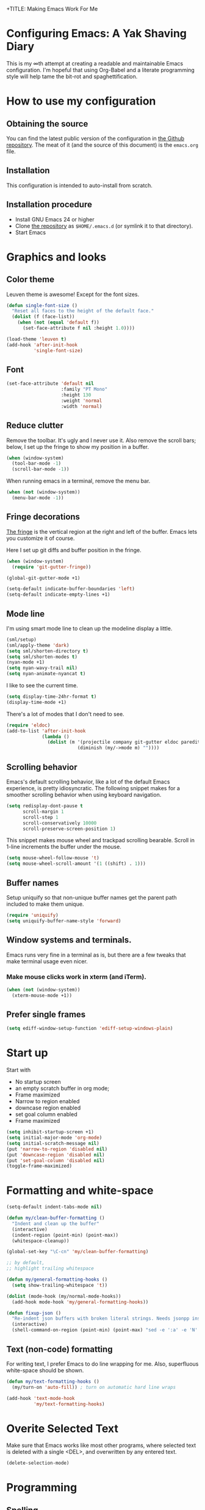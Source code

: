 +TITLE: Making Emacs Work For Me
#+AUTHOR: Joost Diepenmaat
#+EMAIL: joost@zeekat.nl


* Configuring Emacs: A Yak Shaving Diary

  This is my ∞th attempt at creating a readable and maintainable Emacs
  configuration. I'm hopeful that using Org-Babel and a literate
  programming style will help tame the bit-rot and spaghettification.

* How to use my configuration

** Obtaining the source

   You can find the latest public version of the configuration in [[https://github.com/joodie/emacs-literal-config/][the
   Github repository]]. The meat of it (and the source of this
   document) is the ~emacs.org~ file.

** Installation

   This configuration is intended to auto-install from scratch.

** Installation procedure

   - Install GNU Emacs 24 or higher
   - Clone [[https://github.com/joodie/emacs-literal-config][the repository]] as ~$HOME/.emacs.d~ (or symlink it to that
     directory).
   - Start Emacs

* Graphics and looks
** Color theme
   Leuven theme is awesome! Except for the font sizes.

   #+name: look-and-feel
   #+BEGIN_SRC emacs-lisp
     (defun single-font-size ()
       "Reset all faces to the height of the default face."
       (dolist (f (face-list))
         (when (not (equal 'default f))
           (set-face-attribute f nil :height 1.0))))

     (load-theme 'leuven t)
     (add-hook 'after-init-hook
               'single-font-size)

   #+END_SRC

** Font

   # I like Mono space,
   #+name: look-and-feel
   #+BEGIN_SRC emacs-lisp
     (set-face-attribute 'default nil
                         :family "PT Mono"
                         :height 130
                         :weight 'normal
                         :width 'normal)
   #+END_SRC


** Reduce clutter

   Remove the toolbar. It's ugly and I never use it. Also remove the
   scroll bars; below, I set up the fringe to show my position in a
   buffer.

   #+name: look-and-feel
   #+BEGIN_SRC emacs-lisp
     (when (window-system)
       (tool-bar-mode -1)
       (scroll-bar-mode -1))
   #+END_SRC

   When running emacs in a terminal, remove the menu bar.

   #+NAME: look-and-feel
   #+BEGIN_SRC emacs-lisp
     (when (not (window-system))
       (menu-bar-mode -1))
   #+END_SRC

** Fringe decorations

   [[http://www.emacswiki.org/emacs/TheFringe][The fringe]] is the vertical region at the right and left of the
   buffer. Emacs lets you customize it of course.

   Here I set up git diffs and buffer position in the fringe.

   #+NAME: look-and-feel
   #+BEGIN_SRC emacs-lisp
     (when (window-system)
       (require 'git-gutter-fringe))

     (global-git-gutter-mode +1)

     (setq-default indicate-buffer-boundaries 'left)
     (setq-default indicate-empty-lines +1)
   #+END_SRC

** Mode line

   I'm using smart mode line to clean up the modeline display a little.

   #+NAME: look-and-feel
   #+BEGIN_SRC emacs-lisp
     (sml/setup)
     (sml/apply-theme 'dark)
     (setq sml/shorten-directory t)
     (setq sml/shorten-modes t)
     (nyan-mode +1)
     (setq nyan-wavy-trail nil)
     (setq nyan-animate-nyancat t)
   #+END_SRC

   I like to see the current time.
   #+NAME: look-and-feel
   #+BEGIN_SRC emacs-lisp
     (setq display-time-24hr-format t)
     (display-time-mode +1)
   #+END_SRC

   There's a lot of modes that I don't need to see.
   #+NAME: look-and-feel
   #+BEGIN_SRC emacs-lisp
     (require 'eldoc)
     (add-to-list 'after-init-hook
                  (lambda ()
                    (dolist (m '(projectile company git-gutter eldoc paredit))
                               (diminish (my/->mode m) ""))))
   #+END_SRC

** Scrolling behavior

   Emacs's default scrolling behavior, like a lot of the default
   Emacs experience, is pretty idiosyncratic. The following snippet
   makes for a smoother scrolling behavior when using keyboard
   navigation.

   #+NAME: look-and-feel
   #+BEGIN_SRC emacs-lisp
     (setq redisplay-dont-pause t
           scroll-margin 1
           scroll-step 1
           scroll-conservatively 10000
           scroll-preserve-screen-position 1)
   #+END_SRC

   This snippet makes mouse wheel and trackpad scrolling
   bearable. Scroll in 1-line increments the buffer under the mouse.

   #+NAME: look-and-feel
   #+BEGIN_SRC emacs-lisp
     (setq mouse-wheel-follow-mouse 't)
     (setq mouse-wheel-scroll-amount '(1 ((shift) . 1)))
   #+END_SRC

** Buffer names
   Setup uniquify so that non-unique buffer names get the parent path
   included to make them unique.
   #+NAME: look-and-feel
   #+BEGIN_SRC emacs-lisp
     (require 'uniquify)
     (setq uniquify-buffer-name-style 'forward)
   #+END_SRC

** Window systems and terminals.
   Emacs runs very fine in a terminal as is, but there are a few
   tweaks that make terminal usage even nicer.

*** Make mouse clicks work in xterm (and iTerm).

    #+NAME: look-and-feel
    #+BEGIN_SRC emacs-lisp
     (when (not (window-system))
       (xterm-mouse-mode +1))
    #+END_SRC

** Prefer single frames
   #+NAME: look-and-feel
   #+BEGIN_SRC emacs-lisp
     (setq ediff-window-setup-function 'ediff-setup-windows-plain)
   #+END_SRC

* Start up

  Start with
  - No startup screen
  - an empty scratch buffer in org mode;
  - Frame maximized
  - Narrow to region enabled
  - downcase region enabled
  - set goal column enabled
  - Frame maximized

  #+NAME: startup
  #+BEGIN_SRC emacs-lisp
    (setq inhibit-startup-screen +1)
    (setq initial-major-mode 'org-mode)
    (setq initial-scratch-message nil)
    (put 'narrow-to-region 'disabled nil)
    (put 'downcase-region 'disabled nil)
    (put 'set-goal-column 'disabled nil)
    (toggle-frame-maximized)
  #+END_SRC

* Formatting and white-space

  #+name: formatting
  #+BEGIN_SRC emacs-lisp
    (setq-default indent-tabs-mode nil)

    (defun my/clean-buffer-formatting ()
      "Indent and clean up the buffer"
      (interactive)
      (indent-region (point-min) (point-max))
      (whitespace-cleanup))

    (global-set-key "\C-cn" 'my/clean-buffer-formatting)

    ;; by default,
    ;; highlight trailing whitespace

    (defun my/general-formatting-hooks ()
      (setq show-trailing-whitespace 't))

    (dolist (mode-hook (my/normal-mode-hooks))
      (add-hook mode-hook 'my/general-formatting-hooks))

    (defun fixup-json ()
      "Re-indent json buffers with broken literal strings. Needs jsonpp installed (available using homebrew)"
      (interactive)
      (shell-command-on-region (point-min) (point-max) "sed -e ':a' -e 'N' -e '$!ba' -e 's/\\n/ /g'|jsonpp"  nil t))
  #+END_SRC

** Text (non-code) formatting

   For writing text, I prefer Emacs to do line wrapping for me. Also,
   superfluous white-space should be shown.

   #+name: formatting
   #+BEGIN_SRC emacs-lisp
     (defun my/text-formatting-hooks ()
       (my/turn-on 'auto-fill)) ; turn on automatic hard line wraps

     (add-hook 'text-mode-hook
               'my/text-formatting-hooks)
   #+END_SRC

* Overite Selected Text
  Make sure that Emacs works like most other programs, where selected
  text is deleted with a single <DEL>, and overwritten by any entered
  text.

  #+name: overwrite
  #+BEGIN_SRC emacs-lisp
  (delete-selection-mode)
  #+END_SRC
* Programming
** Spelling
   I use flyspell-prog-mode to check strings and comments in source
   code.

#+name: programming-setup
#+BEGIN_SRC emacs-lisp
  (defun my/general-prog-hooks ()
    (flyspell-prog-mode)) ;; cannot use my/turn-on to turn it on because
                          ;; this function does not take an argument

  (add-hook 'prog-mode-hook
            'my/general-prog-hooks)
#+END_SRC

#+name: programming-setup
#+BEGIN_SRC emacs-lisp
  ;; Cycle between snake case, camel case, etc.
  (require 'string-inflection)
  (global-set-key (kbd "C-c i") 'string-inflection-all-cycle)
#+END_SRC

** Pair programming

   Normally, I think line numbers in code editors just take up space,
   but they can be useful when pair programming; calling out a line
   number is probably more efficient than pointing at the screen.

   I wrapped this in a global minor mode so turning that stuff on and
   off is easy.

   #+name: programming-setup
   #+BEGIN_SRC emacs-lisp

     (define-minor-mode my/pair-programming-mode
       "Toggle visualizations for pair programming.

     Interactively with no argument, this command toggles the mode.  A
     positive prefix argument enables the mode, any other prefix
     argument disables it.  From Lisp, argument omitted or nil enables
     the mode, `toggle' toggles the state.

     This turns on hightlighting the current line, line numbers and
     command-log-mode."
       ;; The initial value.
       nil
       ;; The indicator for the mode line.
       " Pairing"
       ;; The minor mode bindings.
       '()
       :group 'my/pairing
       (my/set-modes (if my/pair-programming-mode 1 -1)
                     '(linum hl-line command-log)))

     (define-global-minor-mode my/global-pair-programming-mode
       my/pair-programming-mode
       (lambda () (my/pair-programming-mode 1)))

     (global-set-key "\C-c\M-p" 'my/global-pair-programming-mode)
   #+END_SRC

** Lisps

   For lisp code, I want ParEdit plus general highlighting etc.

   #+NAME: programming-setup
   #+BEGIN_SRC emacs-lisp
     (setq my/lisps
           '(emacs-lisp lisp clojure))

     ;;  Install local bindings for paredit that work under ssh/terminal
     (require 'paredit)
     ;; (require 'parinfer-mode)

     (define-key paredit-mode-map
       (kbd "C-c s <right>")
       'paredit-forward-slurp-sexp)

     (define-key paredit-mode-map
       (kbd "C-c s <left>")
       'paredit-forward-barf-sexp)

       ;; I don't like literal-string because it consumes the C-c ' key binding which I use for editing source code in org mode
       ;; (require 'literal-string)
     (defun my/general-lisp-hooks ()
       (my/turn-on 'paredit
                   'rainbow-delimiters
                   'show-paren
                   'literal-string))

     (dolist (mode (mapcar 'my/->mode-hook my/lisps))
       (add-hook mode
                 'my/general-lisp-hooks))

     (setq show-paren-style 'expression)
   #+END_SRC



** Emacs Lisp
   #+NAME: programming-setup
   #+BEGIN_SRC emacs-lisp
     (defun my/emacs-lisp-hooks ()
       (my/turn-on 'eldoc-mode))

     (add-hook 'emacs-lisp-mode-hook 'my/emacs-lisp-hooks)
   #+END_SRC

** Clojure

   I'm using [[https://github.com/clojure-emacs/cider/commits/master][CIDER]] (formerly ~nrepl.el~) for clojure source/repl
   interaction.

   #+NAME: programming-setup
   #+BEGIN_SRC emacs-lisp
     (defun my/cider-mode-hooks ()
       "Clojure specific setup code that should only be run when we
          have a CIDER REPL connection"
       (my/turn-on 'eldoc))

     (add-hook 'cider-mode-hook
               'my/cider-mode-hooks)

     (setq cider-repl-history-file (expand-file-name "~/.emacs.d/.cider-repl-history"))
   #+END_SRC

   Clojure-specific enhancements to lisp config.

   #+NAME: programming-setup
   #+BEGIN_SRC emacs-lisp
     (defun my/clojure-mode-hooks ()
       (my/turn-on 'subword)
       (my/turn-on 'yas-minor)
       (my/turn-on 'flycheck)
       (my/turn-on 'clj-refactor)
       (cljr-add-keybindings-with-prefix "C-c r")
       (sayid-setup-package))

     (setq clojure-align-forms-automatically t)

     (add-hook 'clojure-mode-hook
               'my/clojure-mode-hooks)
   #+END_SRC

   I treat the REPL mode specially, since certain hooks that work in
   ~clojure-mode~ won't make sense or break functionality in
   ~cider-repl-mode~.

   #+NAME: programming-setup
   #+BEGIN_SRC emacs-lisp
          (defun my/cider-repl-mode-hooks ()
            (my/turn-on 'paredit
                        'rainbow-delimiters
                        'show-paren
                        'subword))

          (add-hook 'cider-repl-mode-hook
                    'my/cider-repl-mode-hooks)
   #+END_SRC

   I'm trying out joker for flycheck clojure linting

   #+NAME: programming-setup
   #+BEGIN_SRC emacs-lisp
     (require 'flycheck-joker)

     ;; (with-eval-after-load 'flycheck
     ;;   (flycheck-pos-tip-mode))
   #+END_SRC

** Ruby
   Tell Emacs rake files are Ruby files.

   #+name: programming-setup
   #+BEGIN_SRC emacs-lisp
     (dolist (exp '("Rakefile\\'" "\\.rake\\'"))
       (add-to-list 'auto-mode-alist
                    (cons exp 'ruby-mode)))

   #+END_SRC

   Since I'm using Ruby mostly for Rails projects, erb support is nice.

   #+NAME: programming-setup
   #+BEGIN_SRC emacs-lisp
     (add-to-list 'auto-mode-alist '("\\.erb\\'" . web-mode))

     (setq web-mode-engines-alist
           '(("erb"    . "\\.erb\\'")))

     (defun my/web-mode-hook ()
       (setq web-mode-markup-indent-offset 2)
       (setq web-mode-code-indent-offset 2))

     (add-hook 'web-mode-hook 'my/web-mode-hook)
   #+END_SRC
** Perl
   I still occasionally need to work on Perl code, so I have a few
   basic settings to make that reasonably painless.

   #+name: programming-setup
   #+BEGIN_SRC emacs-lisp
     (fset 'perl-mode 'cperl-mode) ;; force cperl mode

     (defun my/cperl-mode-hooks ()
       (my/turn-on 'flycheck))

     (add-hook 'cperl-mode-hook 'my/cperl-mode-hooks)
   #+END_SRC
** Javascript

   I use RJSX-mode for javascript source.
   #+name: programming-setup
   #+BEGIN_SRC emacs-lisp
     (add-to-list 'auto-mode-alist '("\\.js[x]?\\'" . rjsx-mode))
   #+END_SRC

** JSON

   For JSON-formatted files, I use the default js-mode, which accepts
   top-level bare objects (which is incorrect behaviour for
   javascript, but the default in JSON).

   #+name: programming-setup
   #+BEGIN_SRC emacs-lisp
     (add-to-list 'auto-mode-alist '("\\.json\\'\\|\\.json\\.template\\'\\|\\.jshintrc\\'" . js-mode))

;     (setq js-indent-level 2)
   #+END_SRC


** CSS
   #+name: programming-setup
   #+BEGIN_SRC emacs-lisp
     (add-hook 'css-mode-hook
               'rainbow-mode)

   #+END_SRC
** ASCIIDOC

   #+name: programming-setup
   #+BEGIN_SRC emacs-lisp
     (add-to-list 'auto-mode-alist '("\\.adoc\\'" . adoc-mode))
   #+END_SRC

** Compilation mode improvements

*** ANSI Colors

    See http://stackoverflow.com/questions/3072648/cucumbers-ansi-colors-messing-up-emacs-compilation-buffer

    #+name: programming-setup
    #+BEGIN_SRC emacs-lisp
      (require 'ansi-color)
      (defun colorize-compilation-buffer ()
        (toggle-read-only)
        (ansi-color-apply-on-region (point-min) (point-max))
        (toggle-read-only))
      (add-hook 'compilation-filter-hook 'colorize-compilation-buffer)

      (add-hook 'shell-mode-hook 'ansi-color-for-comint-mode-on)
      (add-to-list 'comint-output-filter-functions 'ansi-color-process-output)
      ;(add-hook 'eshell-preoutput-filter-functions 'ansi-color-filter-apply)
       (add-hook 'eshell-preoutput-filter-functions 'ansi-color-apply)
    #+END_SRC

*** Follow output

    #+name: programming-setup
    #+BEGIN_SRC emacs-lisp
     (setq compilation-scroll-output t)
    #+END_SRC
* Database client
  Don't wrap lines (query rows) when working with a database.
  #+NAME: databases
  #+BEGIN_SRC emacs-lisp
(add-hook 'sql-interactive-mode-hook
          (lambda ()
            (toggle-truncate-lines t)))
  #+END_SRC

  Fix SQLi prompt for postgres when there are underscores in the
  database name

  #+NAME: databases
  #+BEGIN_SRC emacs-lisp
    (add-hook 'sql-interactive-mode-hook
              (lambda ()
                (sql-set-product-feature 'postgres :prompt-regexp "^[a-zA-Z_]*=[#>] ")))

  #+END_SRC
* Dired
  #+name: dired
  Make dired-move and friends default to "other dired window" if there
  is one.
  #+BEGIN_SRC emacs-lisp
     (setq dired-dwim-target t)
  #+END_SRC
* TODO Auto Complete

  Getting auto completion to work right tends to be a messy process of
  trial and error, though in recent years the situation has improved,
  with =auto-complete= mode being more or less the defacto standard.

  - Fuzzy matching isn't working the way I expected, though. Need to
    work on that.

  #+NAME: auto-complete
  #+BEGIN_SRC emacs-lisp
    ;; (require 'fuzzy)
    ;; (require 'auto-complete)
    ;; (setq ac-auto-show-menu t
    ;;       ac-quick-help-delay 0.5
    ;;       ac-use-fuzzy t)
    ;; (global-auto-complete-mode +1)
  #+END_SRC

  Company mode seems to be better supported by CIDER, so let's try
  that for now.

  #+NAME: auto-complete
  #+BEGIN_SRC emacs-lisp
    (require 'company)

    (add-hook 'after-init-hook 'global-company-mode)
    (add-hook 'cider-repl-mode-hook #'company-mode)
    (add-hook 'cider-mode-hook #'company-mode)

    (global-set-key (kbd "TAB") #'company-indent-or-complete-common)
  #+END_SRC

* Global key bindings

  As far as reasonable, I try to keep my custom key bindings within
  the "official" restraints. Specifically, I want my global key
  bindings to start with =C-c [lower case letter]=.

  #+name: global-keys
  #+BEGIN_SRC emacs-lisp
    (global-set-key "\C-cg" 'magit-status)
    (global-set-key "\C-cq" 'delete-indentation)
    (global-set-key (kbd "C-=") 'er/expand-region)
    (global-set-key "\C-s" 'isearch-forward-regexp)
  #+END_SRC

  I also unmap the right Alt (Meta) key so that I can use standard OSX
  key binding for € and °, and similar.

  Also, disable CTRL-z since it sucks

  #+name: global-keys
  #+BEGIN_SRC emacs-lisp
    (when (boundp 'ns-right-alternate-modifier)
      (setq ns-right-alternate-modifier nil))

    (global-unset-key [(control z)])
    (global-unset-key [(control x)(control z)])
  #+END_SRC

  `which-key` mode will show available followup-keys when typing long
  key bindings:

  #+name: global-keys
  #+BEGIN_SRC emacs-lisp
    (my/turn-on 'which-key)
  #+END_SRC

* Magit
  When tracking a branch from a remote, use the same name.
  #+name: programming-setup
  #+BEGIN_SRC emacs-lisp
        (setq magit-default-tracking-name-function #'magit-default-tracking-name-branch-only)
    (setq magit-last-seen-setup-instructions "1.4.0")
  #+END_SRC

* Global navigation

  I like ~ido~ and ~smex~ for narrowing down files, commands, buffers
  etc.

  #+name: global-navigation
  #+BEGIN_SRC emacs-lisp
    (defun my/edit-emacs-configuration ()
      (interactive)
      (find-file "~/.emacs.d/emacs.org"))

    (global-set-key "\C-ce" 'my/edit-emacs-configuration)

    (setq ido-enable-flex-matching t)
    (ido-mode +1)

    ;; I think that the following has been replaced by ido-completing-read in Emacs 26+
    ;; (ido-ubiquitous-mode +1)
    (require 'ido-yes-or-no)
    (ido-yes-or-no-mode +1)

    (global-set-key "\M-x" 'smex)

    (global-set-key "\C-cw" 'pass)

  #+END_SRC

** Projects

   Projectile is useful. Especially, ~projectile-replace~ and
   ~projectile-find-file~.

   Projectile commands are bound with the default ~C-c p~ prefix. So I
   can type ~C-c p C-h~ to list all of them.

   #+name: global-navigation
   #+BEGIN_SRC emacs-lisp
    (projectile-global-mode +1)
    (require 'projectile-direnv)
    (add-hook 'projectile-mode-hook 'projectile-direnv-export-variables)
   #+END_SRC

* Backup configuration
  Store backup files in the system temp directory so I don't leave *~
  files everywhere.

  #+NAME: backup-config
  #+BEGIN_SRC emacs-lisp
    (setq backup-directory-alist
          '((".*" . "~/.backups")))
  #+END_SRC
* Org Mode
** BEORG integration
*** Location of org files
   BEORG requires that the org directory be in a fixed location
   #+name: org-config
   #+BEGIN_SRC emacs-lisp
     ;; temporarily moving back to ~/org
     ;; (setq org-directory "/Users/toby/Library/Mobile Documents/iCloud~com~appsonthemove~beorg/Documents/org")
     (setq org-directory (expand-file-name "~/org"))
   #+END_SRC
** Tagging
   Tags can be purely dynamic, based on the tags seen, hard coded, or
   a mixture. See [[info:org#Setting%20tags][info:org#Setting tags]] for details.

   I like a preferred set of tags, but adding if necessary. 

   The tags I choose are for areas of concern, not specific projects.
   #+NAme: org-config
   #+BEGIN_SRC emacs-lisp
     (setq org-tag-persistent-alist ' (("inbox" . ?i)
                                       ("Emacs" . ?e)
                                       ("@Work" . ?w)
                                       ("Family" . ?f)
                                       ("@Home" . ?h)
                                       ("Money" .?m)))

   #+END_SRC
** Global keys

   Short key bindings for capturing notes/links, switching to
   agenda and projects file

   #+name: org-config
   #+BEGIN_SRC emacs-lisp
     (global-set-key "\C-cl" 'org-store-link)
     (global-set-key "\C-cc" 'org-capture)
     (global-set-key "\C-ca" 'org-agenda)
     (global-set-key "\C-cb" 'org-switchb)
     (global-set-key "\C-cs" 'org-save-all-org-buffers)

     (defun my/get-things-done ()
       (interactive)
       (find-file (concat org-directory "/projects.org")))

     (global-set-key "\C-cd" 'my/get-things-done)
   #+END_SRC

   Org-Agenda needs to be loaded before calling =org-agenda= works.

   #+name: org-config
   #+BEGIN_SRC emacs-lisp
        (require 'org-agenda)
   #+END_SRC

   I prefer a fortnight's overview on the agenda.

   #+name: org-config
   #+BEGIN_SRC emacs-lisp
        (setq org-agenda-span 14)
   #+END_SRC

   Store new notes in =notes.org=
   #+name: org-config
   #+BEGIN_SRC emacs-lisp
     (setq org-default-notes-file "notes.org")
   #+END_SRC

** Getting things done

   Actionable item keywords

   - NEXT :: The next thing that I can do. If there're NEXT and TODO
             items at the same level then NEXT must be done before the
             following TODO items. 

   - TODO :: something that can be done at any moment if I'm in the
             right context. If it has a SCHEDULED date, it probably should
             not be done before that date and the configuration will make
             it invisible in the calender views if the date is in the
             future.

             These items can also have a DEADLINE for when they should be
             DONE at that date.

   - WAITING :: something that's awaiting feedback from someone
                else. If it has a SCHEDULED date, it needs followup if there
                hasn't been any feedback at that time.

   - APPT :: Appointment; something that needs to be done at a
             particular day or time. Must also have a date/timestamp (not
             a SCHEDULED date or DEADLINE).

   - SOMEDAY :: something that I may want to pick up later. Should be
                evaluated during reviews.

   - CANCELLED :: decided not to do this. May include a note on why
                  it's been cancelled.

   - DONE :: finished item. 

   I want to ensure that I take a log when I complete (either cancel
   or finish) a task, using the standard log templates

   #+name: org-config
   #+BEGIN_SRC emacs-lisp
     (setq org-todo-keywords
           '((sequence "NEXT(n)"  "TODO(t)" "WAITING(w@)" "SOMEDAY(s)" "APPT(a)"  "DEFERRED(e)" "|" "CANCELLED(c@)" "DONE(d@)")))

     ;; These settings ensure that items SCHEDULED in the future are not shown
     ;; until that date
     (setq org-agenda-todo-ignore-scheduled 'future)
     (setq org-agenda-tags-todo-honor-ignore-options t)
     (setq org-log-done 'note)
   #+END_SRC

*** Refile
   I want to file and refile notes to any header level 1 - 3 in any
   file in my =org-agenda-files= list.

   #+name: org-config
   #+BEGIN_SRC emacs-lisp
     (setq org-refile-targets '(("projects.org"    :maxlevel . 3)
                                ("someday.org" :maxlevel . 3)
                                ("tickler.org" :maxlevel . 3)
                                ))
   #+END_SRC

   I also want to allow refiling to allow me to create top level
   targets. I saw this article: [[https://blog.aaronbieber.com/2017/03/19/organizing-notes-with-refile.html][Organizing Notes With Refile]] which
   explained how:

   #+NAME: org-config
   #+BEGIN_SRC emacs-lisp
     (setq org-refile-allow-creating-parent-nodes 'confirm)
   #+END_SRC

   I want to show an outline path, including the file, when I attempt
   to refile:
   #+NAME: org-config
   #+BEGIN_SRC emacs-lisp
   (setq org-refile-use-outline-path 'file)
   #+END_SRC
*** Capture
    I want to capture the following items:
    - TODO :: Filed in ~inbox.org~ under a single top heading "Inbox"
    - Tickler :: File in ~tickler.org~ under a single top heading
                 "Tickler"
    - Journal :: File in ~journal.org~ under a date tree
    - External Links :: File in ~inbox.org~ under a single top
                        heading "Inbox"
    #+name: org-config
    #+BEGIN_SRC emacs-lisp
           (setq org-capture-templates
                 '(("t" "Todo" entry (file+headline "inbox.org" "Inbox")
                    "* TODO %?:inbox:\nEntered on %U\n  %i\n  %a")
                   ("T" "Tickler" entry
                    (file+headline "tickler.org" "Tickler")
                    "* %i%? \n %U")
                   ("j" "Journal" entry (file+datetree "journal.org")
                    "* [%<%R>] %?\nEntered on %U\n  %i\n  %a")
                   ("w" "org-protocol" entry (file "refile.org")
                    "* TODO Review %a\n%U\n%:initial\n" :immediate-finish t)
                   ("l" "A link, for reading later." entry
                    (file+headline "notes.org" "Reading List")
                    "* %:annotation\n%U\n\n%i"
                    :empty-lines 1)))

           (setq org-protocol-default-template-key "w")
    #+END_SRC

   I am going to base my GTD stuff on [[https://emacs.cafe/emacs/orgmode/gtd/2017/06/30/orgmode-gtd.html][Orgmode for GTD]] - it looks
   simple, and I can try it for now. 

*** Agenda
    I want my agenda to only be built from my inbox, my projects, my
    tickler and my calendar files.
    #+name: org-config
    #+BEGIN_SRC emacs-lisp
      (setq org-agenda-files (mapcar (lambda (file)
                                       (expand-file-name file org-directory))
                                     '("inbox.org"
                                       "projects.org"
                                       "tickler.org"
                                       "calendar.org")))
    #+END_SRC

    I want custom commands so I can rapidly process my agenda

    - Inbox :: "i" - Focus on processing my inbox
    - Work :: "w" - the agenda with a focus on work topics
    - Emacs :: "e" - Focus on emacs

   #+name: org-config
   #+BEGIN_SRC emacs-lisp
     (setq org-agenda-custom-commands
           '(
             ("i" "inbox" tags ".*"
              ((org-agenda-files (list (expand-file-name "inbox.org" org-directory)))))
             ("w" "At work"
              ((agenda)
               (tags-todo "@Work" ((org-agenda-overriding-header "Work")))))
             ("e" "Emacs" ((tags "Emacs")))
             ))

     (defun my-org-agenda-skip-all-siblings-but-first ()
       "Skip all but the first non-done entry."
       (let (should-skip-entry)
         (unless (org-current-is-todo)
           (setq should-skip-entry t))
         (save-excursion
           (while (and (not should-skip-entry) (org-goto-sibling t))
             (when (org-current-is-todo)
               (setq should-skip-entry t))))
         (when should-skip-entry
           (or (outline-next-heading)
               (goto-char (point-max))))))

     (defun org-current-is-todo ()
       (string= "TODO" (org-get-todo-state)))

     (setq org-modules '(org-w3m org-bbdb org-bibtex org-docview org-gnus org-info org-irc org-mhe org-rmail org-habit))
   #+END_SRC
**** Remote Capture
     Capturing urls from chrome etc is called 'remote capture' and is somewhat complicated

     I got my ideas from:
     1. [[https://blog.aaronbieber.com/2016/11/24/org-capture-from-anywhere-on-your-mac.html][Org Capture From Anywhere on Your Mac]]
     1. [[http://mediaonfire.com/blog/2017_07_21_org_protocol_firefox.html][Firefox and org-protocol URL Capture]]

     In particular #2 above gave me a debug process:
     #+BEGIN_SRC sh :session template :results silent
      emacsclient -n "org-protocol:///capture?template=lurl=http%3a%2f%2fduckduckgo%2ecom&title=DuckDuckGo&body="
     #+END_SRC

     The first one really gave me some help because it included python code
     that parsed out the URL and then called the ~emacsclient~ process

     The bookmarks I added to chrome were:
     - ~Org: capture~ :: which is used to capture a URL, title and anything I've highlighted.
     #+name: Org: capture
     #+BEGIN_SRC javascript
      javascript:location.href='org-protocol://capture?template=l'+
          '&url='+encodeURIComponent(location.href)+
          '&title='+encodeURIComponent(document.title)+
          '&body='+encodeURIComponent(window.getSelection());
     #+END_SRC
     - ~Org: store-link~ :: which is used to capture an URL and its
          title and to make it available for storage

     #+NAME: Org: store-link
     #+BEGIN_SRC javascript
      javascript:location.href='org-protocol://store-link?'+
          'url='+encodeURIComponent(location.href)+
          '&title='+encodeURIComponent(document.title);
     #+END_SRC

     Remote capture requires that the ~org-protocol~ package is loaded:
     #+NAME: org-config
     #+BEGIN_SRC emacs-lisp
         ;;; org-protocol is required if we're to use an external drive
      (require 'org-protocol)
     #+END_SRC
*** Link Handling
    I like images to be displayed when the document is opened. This is
    described in the docs: [[info:org#Handling%20links][info:org#Handling links]]
    
    Reminder ~‘C-c C-x C-v     (org-toggle-inline-images)’~
    #+NAME: org-config
    #+BEGIN_SRC emacs-lisp
    (setq org-startup-with-inline-images t)
    #+END_SRC

** Org-Babel

*** Fontifying source blocks

    Enable syntax highlighting in src blocks.
    #+name: org-config
    #+BEGIN_SRC emacs-lisp
      (setq-default org-src-fontify-natively t)
    #+END_SRC

    Use the =minted= package for syntax highlighting source blocks in
    LaTeX / PDF exports. [[http://joat-programmer.blogspot.nl/2013/07/org-mode-version-8-and-pdf-export-with.html][Configuration copied from a blog post
    by Florian Bergmann.]]

    #+name: org-config
    #+BEGIN_SRC emacs-lisp
     ;; Include the latex-exporter
     (require 'ox-latex)
     ;; Add minted to the defaults packages to include when exporting.
     (add-to-list 'org-latex-packages-alist '("" "minted"))
     ;; Tell the latex export to use the minted package for source
     ;; code coloration.
     (setq org-latex-listings 'minted)
     ;; Let the exporter use the -shell-escape option to let latex
     ;; execute external programs.
     ;; This obviously and can be dangerous to activate!

     ;; I use pdflatex instead of xelatex because that seems to work
     ;; much better with utf-8 files
     (setq org-latex-pdf-process
           '("pdflatex -shell-escape -interaction nonstopmode -output-directory %o %f"
             "pdflatex -shell-escape -interaction nonstopmode -output-directory %o %f"
             "pdflatex -shell-escape -interaction nonstopmode -output-directory %o %f"))

    #+END_SRC

    Untangle files.

    #+name: org-config
    #+BEGIN_SRC emacs-lisp
     (global-set-key "\C-cu" 'my/org-babel-untangle)

     (defun my/org-babel-untangle (path)
       (interactive "fFile to include: ")
       (message "Untangling '%s'..." path)
       (save-current-buffer
         (let ((lang (save-current-buffer
                       (set-buffer (find-file-noselect path))
                       (my/mode->language major-mode))))
           (insert (format "\n** %s\n\n#+BEGIN_SRC %s :tangle %s\n"
                           (capitalize (replace-regexp-in-string "\\[_-\\]" " " (file-name-base path)))
                           lang
                           (file-relative-name path)))
           (forward-char (cadr (insert-file-contents path)))
           (insert "\n#+" "END_SRC\n"))))

     (defun my/mode->language (mode)
       "Return the language for the given mode"
       (intern (replace-regexp-in-string "\\-mode$" "" (my/->string mode))))

     (defun my/org-babel-untangle-tree (path)
       (interactive "Droot directory to untangle: ")
       (mapc 'my/org-babel-untangle
             (cl-remove-if 'file-directory-p
                           (f-files path (lambda (p) t) t))))

    #+END_SRC

*** Language evaluation support

    Org-Babel needs to be told that evaluation of certain languages is
    allowed. I collect all languages here, then enable all of them at
    the end of the section.

    I want to evaluate all code blocks without being prompted, as per
    [[info:org#Structure%20editing][info:org#Structure editing]]

    + Install plantuml from http://plantuml.com
    + Install graphviz using ~brew install graphviz~ and then restart emacs

    #+name: org-config
    #+BEGIN_SRC emacs-lisp
      ;; List of languages that may be evaluated in Org documents
      (setq org-babel-load-languages
            '((emacs-lisp . t)
              (shell . t)
              (clojure .t)
              (ledger . t)
              (plantuml . t)
              (dot . t)
              (ditaa . t)
              ))

      (org-babel-do-load-languages
       'org-babel-load-languages
       org-babel-load-languages)

      ;; use CIDER repl to evaluate clojure snippets
      (setq org-babel-clojure-backend 'cider)

      ;;; Don't prompt for evaluation
      (setq org-confirm-babel-evaluate nil)
    #+END_SRC

**** TODO Configure language eval no questions
*** Diagramming

    I like [[http://www.graphviz.org/][Graphviz]] for generating graphs. It takes a few lines of code
    to link graphviz's =dot= mode to =org-babel= so I can include dot
    source in org mode and export with nice looking diagrams.

    #+BEGIN_SRC emacs-lisp
      (add-to-list 'org-src-lang-modes (quote ("dot" . graphviz-dot)))
    #+END_SRC

*** Exporting to slides
    #+name: org-config-languages
    #+BEGIN_SRC emacs-lisp
      (require 'ox-latex)
      (require 'ox-beamer)
    #+END_SRC
*** Exporting to LibreOffice / ODT
    #+name: org-config-languages
    #+BEGIN_SRC emacs-lisp
      (require 'ox-odt)
    #+END_SRC
** Archiving
   I want my archive files to be stored in a separate subdirectory,
   =Archive=
   #+NAME: org-config
   #+BEGIN_SRC emacs-lisp
     (setq org-archive-location (concat 
                                 (file-name-as-directory 
                                  (concat (file-name-as-directory org-directory) "Archive"))
                                  "%s_archive::" ))
   #+END_SRC
** Stuck Projects
   A project that is in the tickler file isn't stuck. The tickler file
   has an inherited =:tickler:= tag
   #+NAME: org-config
   #+BEGIN_SRC emacs-lisp
   (setq org-stuck-projects '("-tickler+LEVEL=2/-DONE" ("TODO" "NEXT" "NEXTACTION") nil "") )
   #+END_SRC
** Logging
   I like to log into a drawer called LOGBOOK
   #+NAME: org-config
   #+BEGIN_SRC emacs-lisp
   (setq org-log-into-drawer t)
   #+END_SRC
** Integration with Gcal
   I need to use the [[https://github.com/myuhe/org-gcal.el][org-gcal]] package, so that is added to file:init.el

   I also needed to setup an OAuth consent screen. I added the
   following scope: = ./auth/calendar.events= and ignored the need for
   verification. Once I'd done this then that was sufficient to allow
   me to create the actual credential. 

   #+NAME: gcal-config
   #+BEGIN_SRC emacs-lisp
     (require 'org-gcal)
     (setq org-gcal-client-id "871683950797-qnqit9lit9vtbb3inhrkutb0aattou87.apps.googleusercontent.com"
           org-gcal-client-secret "6teMK3tyz8FUjXosB0o6LrIc"
           org-gcal-file-alist '(("toby.h.ferguson@gmail.com" .  "~/org/calendar.org")))
   #+END_SRC
   
   The following ideas came from the [[https://cestlaz.github.io/posts/using-emacs-26-gcal/][Using Emacs - 26 - Google
   Calendar, Org Agenda]] article.

   We need to synchronize the agenda and the google calendar at two
   times:
   1. When the agenda is constructed
   2. When an appointment is added to =calendar.org=

   In the above article this is done by setting hooks at appropriate
   times. This might be a little overkill and slow, but we'll
   implement this for now.

   Firstly, the agenda hook is run whenever the agenda is prepared:
   #+NAME: org-config
   #+BEGIN_SRC emacs-lisp
     (add-hook 'org-agenda-mode-hook (lambda () (org-gcal-sync) ))
   #+END_SRC
   However I'm not convinced that works so well - I've seen an example
   where I deleted something in google and refreshing the agenda made
   no difference. Nor did rebuilding the agenda.

   Secondly, we use a capture template for adding appointments and use
   the finalize hook to perform the sync:

   #+NAME: org-config
   #+BEGIN_SRC emacs-lisp
     (setq org-capture-templates
           (cons '("a" "Appointment" entry
                   (file  "~/org/calendar.org" )
                   "* %?\n\n%^T\n\n:PROPERTIES:\n\n:END:\n\n")
                 org-capture-templates))

     (add-hook 'org-capture-after-finalize-hook (lambda () (org-gcal-sync)))
   #+END_SRC

* Bookkeeping
  I'm trying out ~ledger-cli~ and ~ledger-mode~ for personal
  bookkeeping.

  #+name: bookkeeping-setup
  #+BEGIN_SRC emacs-lisp
       (add-to-list 'auto-mode-alist '("\\.ledger\\'" . ledger-mode))
  #+END_SRC
  Also enable ledger in org-babel literal programming style.
  See http://orgmode.org/worg/org-contrib/babel/languages/ob-doc-ledger.html

* Configuration file layout

  Here I define the emacs.el file that gets generated by the code in
  this org file.

  #+BEGIN_SRC emacs-lisp :tangle yes :noweb no-export :exports code
    ;;;; Do not modify this file by hand.  It was automatically generated
    ;;;; from `emacs.org` in the same directory. See that file for more
    ;;;; information.
    ;;;;
    ;;;; If you cannot find the `emacs.org` file, see the source
    ;;;; repository at https://github.com/joodie/emacs-literal-config

    (defvar outline-minor-mode-prefix "\M-#")
    <<environment>>
    <<overwrite>>
    <<tools>>
    <<databases>>
    <<customize-config>>
    <<look-and-feel>>
    <<formatting>>
    <<programming-setup>>
    <<bookkeeping-setup>>
    <<dired>>
    <<auto-complete>>
    <<global-keys>>
    <<global-navigation>>
    ;;; gcal must be setup before org
    <<gcal-config>>
    <<org-config>>
    <<org-config-languages>>
    <<backup-config>>
    <<startup>>
  #+END_SRC

* Tools

  This section defines some functionality used elsewhere in this
  configuration.

** Hooks and modes

   #+name: tools
   #+BEGIN_SRC emacs-lisp
     (defun my/->string (str)
       (cond
        ((stringp str) str)
        ((symbolp str) (symbol-name str))))

     (defun my/->mode-hook (name)
       "Turn mode name into hook symbol"
       (intern (replace-regexp-in-string "\\(-mode\\)?\\(-hook\\)?$"
                                         "-mode-hook"
                                         (my/->string name))))

     (defun my/->mode (name)
       "Turn mode name into mode symbol"
       (intern (replace-regexp-in-string "\\(-mode\\)?$"
                                         "-mode"
                                         (my/->string name))))

     (defun my/set-modes (arg mode-list)
       (dolist (m mode-list)
         (if (fboundp (my/->mode m))
             (funcall (my/->mode m) arg)
           (message "No mode %s found" m))))

     (defun my/turn-on (&rest mode-list)
       "Turn on the given (minor) modes."
       (my/set-modes +1 mode-list))

     (defvar my/normal-base-modes
       (mapcar 'my/->mode '(text prog))
       "The list of modes that are considered base modes for
       programming and text editing. In an ideal world, this should
       just be text-mode and prog-mode, however, some modes that
       should derive from prog-mode derive from fundamental-mode
       instead. They are added here.")

     (defun my/normal-mode-hooks ()
       "Returns the mode-hooks for `my/normal-base-modes`"
       (mapcar 'my/->mode-hook my/normal-base-modes))

   #+END_SRC

* Environment

  OSX doesn't set the environment from the shell init files for
  graphical applications, but I set PATH and a bunch of other stuff
  there. The =exec-path-from-shell= package will take care of
  that. Thanks to Ting-Yu Lin for pointing it out.

  #+NAME: environment
  #+BEGIN_SRC emacs-lisp
        (when (memq window-system '(mac ns))
          (exec-path-from-shell-initialize)
          (setenv "LANG" "en_US.UTF-8"))
  #+END_SRC

  External packages may be dropped in the .emacs.d/ext directory.

  #+NAME: environment
  #+BEGIN_SRC emacs-lisp
    (add-to-list 'load-path "~/.emacs.d/ext")
    (add-to-list 'load-path "/usr/local/share/emacs/site-lisp/mu/mu4e")
  #+END_SRC

  Connect info for GPG Agent
  #+NAME: environment
  #+BEGIN_SRC emacs-lisp
    ;; read gpg-agent environment
    (defun my/read-env-line (line)
      "read a env line and post to environment"
      (let ((key-value-pair (split-string line "=" t)))
        (setenv (car key-value-pair) (car (last key-value-pair)))))

    (defvar my/gpg-agent-info-file)
    (setq my/gpg-agent-info-file (concat (getenv "HOME") "/.gpg-agent-info"))
    (when
        (file-exists-p my/gpg-agent-info-file)
      (with-temp-buffer
        (insert-file-contents my/gpg-agent-info-file)
        (mapc 'my/read-env-line (split-string (buffer-string) "\n" t))))
  #+END_SRC
* Options set using the customize interface

  By default, Emacs saves the options you set via the `customize-*`
  functions in the user init file, which is "~/.emacs.d/init.el" in
  this setup. I prefer to have it put that data in a seperate file.

  We need to ensure that there is an empty ~custome.el~ file the first time we run emacs
  #+name: customize-config
  #+BEGIN_SRC emacs-lisp
    (setq custom-file (expand-file-name "custom.el" user-emacs-directory))
    (unless (file-exists-p custom-file)
      (write-region "" nil custom-file))
    (load custom-file)
  #+END_SRC

  #+name: customize-config
  #+BEGIN_SRC emacs-lisp
    (setq custom-file "~/.emacs.d/custom.el")
    (load custom-file)
  #+END_SRC
* Make sure we start the emacs server so we can do useful things through ~emacsclient~
  #+name: startup
  #+BEGIN_SRC  emacs-lisp
    (server-start)
  #+END_SRC
